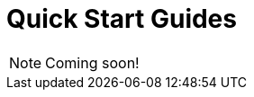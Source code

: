 = Quick Start Guides

NOTE: Coming soon!

// include::browser-sdks::partial$cards.adoc[]

//Include demo app(s)

